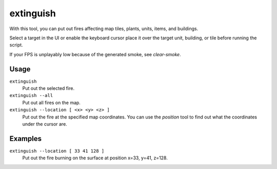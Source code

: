 extinguish
==========

.. dfhack-tool::
    :summary: Put out fires.
    :tags: fort armok buildings items map units

With this tool, you can put out fires affecting map tiles, plants, units, items,
and buildings.

Select a target in the UI or enable the keyboard cursor place it over the
target unit, building, or tile before running the script.

If your FPS is unplayably low because of the generated smoke, see `clear-smoke`.

Usage
-----

``extinguish``
    Put out the selected fire.
``extinguish --all``
    Put out all fires on the map.
``extinguish --location [ <x> <y> <z> ]``
    Put out the fire at the specified map coordinates. You can use the
    `position` tool to find out what the coordinates under the cursor are.

Examples
--------

``extinguish --location [ 33 41 128 ]``
    Put out the fire burning on the surface at position x=33, y=41, z=128.
